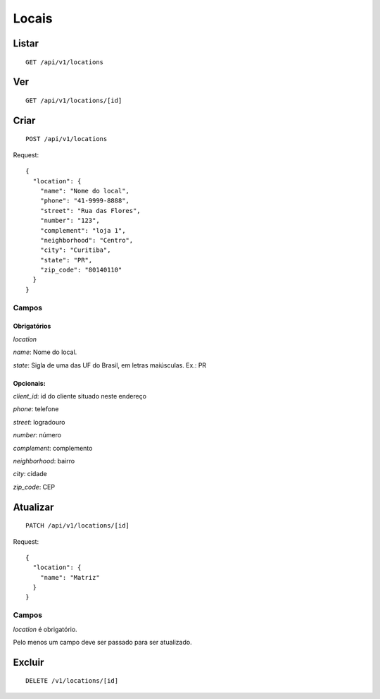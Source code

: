######
Locais
######

Listar
======

::

    GET /api/v1/locations


Ver
===

::

    GET /api/v1/locations/[id]

Criar
=====

::

    POST /api/v1/locations

Request::

        {
          "location": {
            "name": "Nome do local",
            "phone": "41-9999-8888",
            "street": "Rua das Flores",
            "number": "123",
            "complement": "loja 1",
            "neighborhood": "Centro",
            "city": "Curitiba",
            "state": "PR",
            "zip_code": "80140110"
          }
        }



Campos
------

Obrigatórios
^^^^^^^^^^^^

*location*

*name*: Nome do local.

*state*: Sigla de uma das UF do Brasil, em letras maiúsculas. Ex.: PR

Opcionais:
^^^^^^^^^^

*client_id*: id do cliente situado neste endereço

*phone*: telefone

*street*: logradouro

*number*: número

*complement*: complemento

*neighborhood*: bairro

*city*: cidade

*zip_code*: CEP

Atualizar
=========

::

    PATCH /api/v1/locations/[id]

Request::

    {
      "location": {
        "name": "Matriz"
      }
    }

Campos
------

*location* é obrigatório.

Pelo menos um campo deve ser passado para ser atualizado.

Excluir
=======

::

    DELETE /v1/locations/[id]
